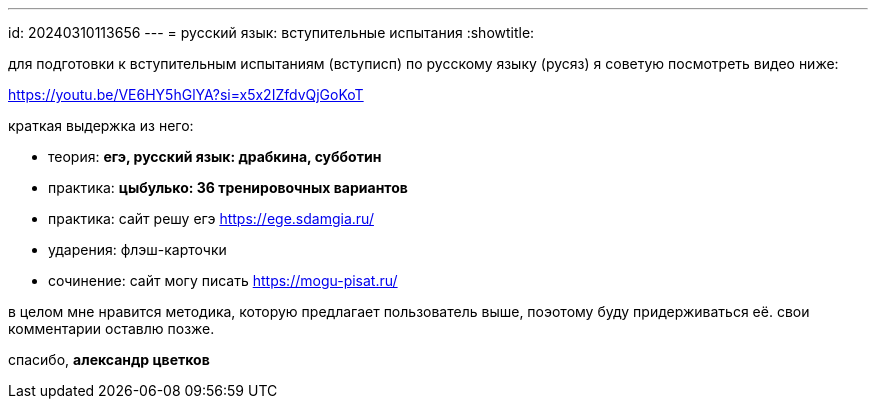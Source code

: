 ---
id: 20240310113656
---
= русский язык: вступительные испытания
:showtitle:

для подготовки к вступительным испытаниям (вступисп) по русскому языку (русяз)
я советую посмотреть видео ниже:

<https://youtu.be/VE6HY5hGlYA?si=x5x2IZfdvQjGoKoT>

краткая выдержка из него:

* теория: *егэ, русский язык: драбкина, субботин*
* практика: *цыбулько: 36 тренировочных вариантов*
* практика: сайт решу егэ <https://ege.sdamgia.ru/>
* ударения: флэш-карточки
* сочинение: сайт могу писать <https://mogu-pisat.ru/>

в целом мне нравится методика, которую предлагает пользователь выше, поэотому 
буду придерживаться её. свои комментарии оставлю позже.

спасибо, *александр цветков*
